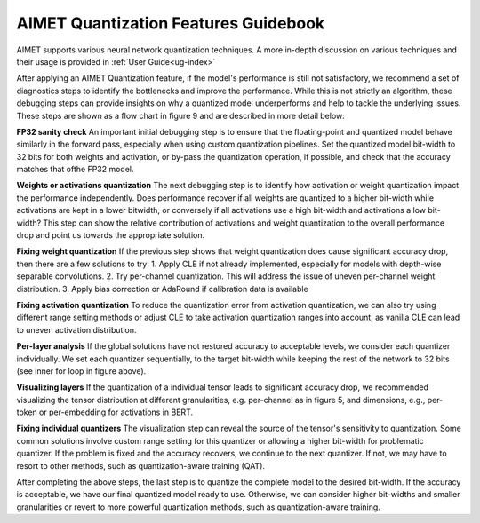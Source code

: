 .. _ug-quant-guidebook:


=====================================
AIMET Quantization Features Guidebook
=====================================

AIMET supports various neural network quantization techniques. A more in-depth discussion on various techniques and
their usage is provided in :ref:`User Guide<ug-index>`

After applying an AIMET Quantization feature, if the model's performance is still not satisfactory, we recommend a set
of diagnostics steps to identify the bottlenecks and improve the performance. While this is not strictly an algorithm,
these debugging steps can provide insights on why a quantized model underperforms and help to tackle the underlying
issues. These steps are shown as a flow chart in figure 9 and are described in more detail below:

**FP32 sanity check**
An important initial debugging step is to ensure that the floating-point and quantized model behave similarly in the
forward pass, especially when using custom quantization pipelines. Set the quantized model bit-width to 32 bits for
both weights and activation, or by-pass the quantization operation, if possible, and check that the accuracy matches
that ofthe FP32 model.

**Weights or activations quantization**
The next debugging step is to identify how activation or weight quantization impact the performance independently. Does
performance recover if all weights are quantized to a higher bit-width while activations are kept in a lower bitwidth,
or conversely if all activations use a high bit-width and activations a low bit-width? This step can show the relative
contribution of activations and weight quantization to the overall performance drop and point us towards the
appropriate solution.

**Fixing weight quantization**
If the previous step shows that weight quantization does cause significant accuracy drop, then there are a few solutions
to try:
1. Apply CLE if not already implemented, especially for models with depth-wise separable convolutions.
2. Try per-channel quantization. This will address the issue of uneven per-channel weight distribution.
3. Apply bias correction or AdaRound if calibration data is available


.. image:: /images/quantization_debugging_flow_chart.png
   :height: 800
   :width: 700


**Fixing activation quantization**
To reduce the quantization error from activation quantization, we can also try using different range setting methods or
adjust CLE to take activation quantization ranges into account, as vanilla CLE can lead to uneven activation
distribution.

**Per-layer analysis**
If the global solutions have not restored accuracy to acceptable levels, we consider each quantizer individually. We set
each quantizer sequentially, to the target bit-width while keeping the rest of the network to 32 bits
(see inner for loop in figure above).

**Visualizing layers**
If the quantization of a individual tensor leads to significant accuracy drop, we recommended visualizing the tensor
distribution at different granularities, e.g. per-channel as in figure 5, and dimensions, e.g., per-token or per-embedding
for activations in BERT.

**Fixing individual quantizers**
The visualization step can reveal the source of the tensor's sensitivity to quantization. Some common solutions involve
custom range setting for this quantizer or allowing a higher bit-width for problematic quantizer. If the problem is
fixed and the accuracy recovers, we continue to the next quantizer. If not, we may have to resort to other methods,
such as quantization-aware training (QAT).

After completing the above steps, the last step is to quantize the complete model to the desired bit-width. If the
accuracy is acceptable, we have our final quantized model ready to use. Otherwise, we can consider higher bit-widths and
smaller granularities or revert to more powerful quantization methods, such as quantization-aware training.
